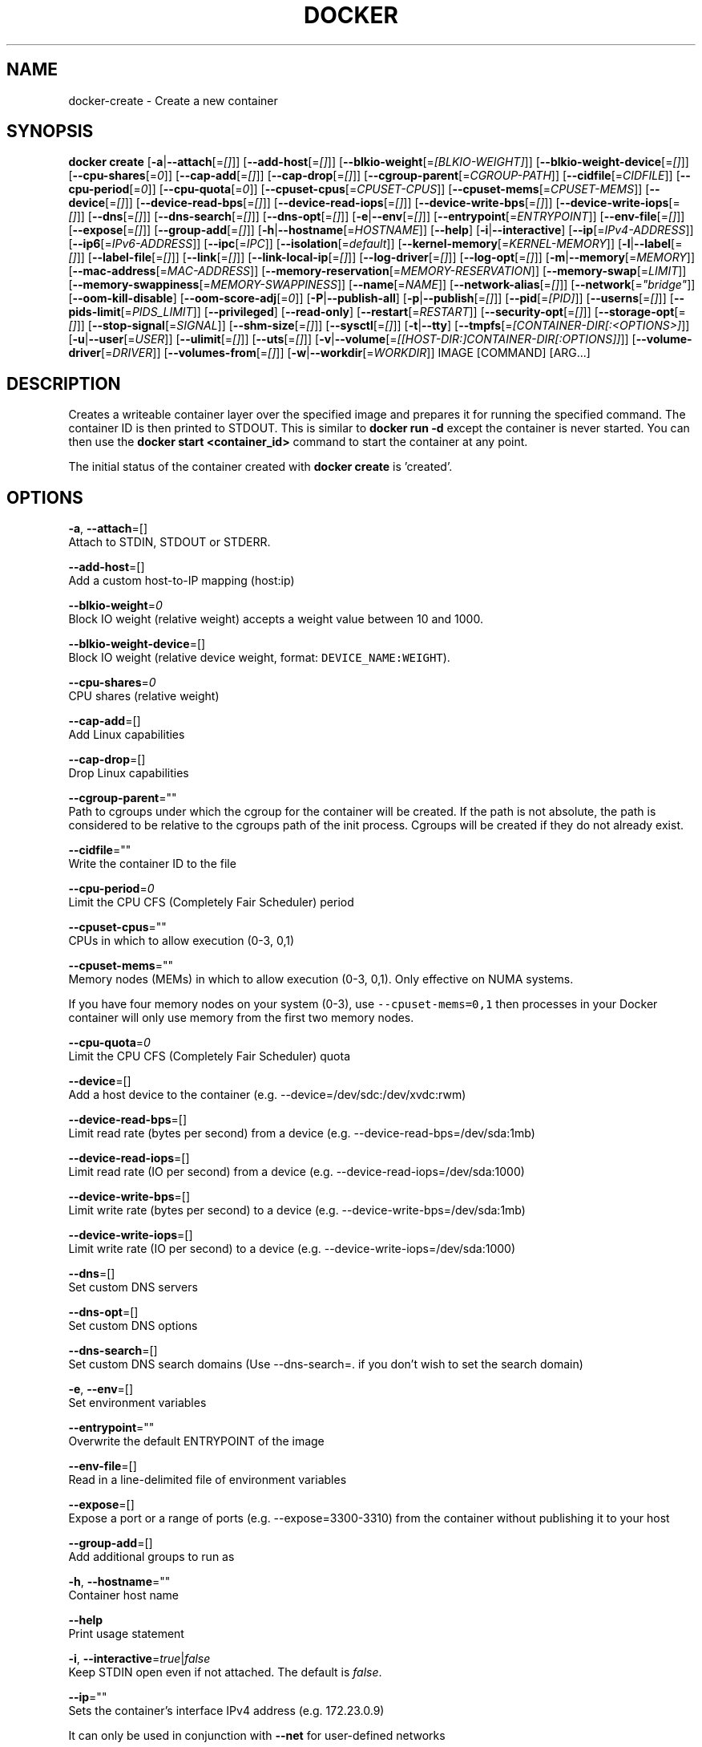 .TH "DOCKER" "1" " Docker User Manuals" "Docker Community" "JUNE 2014" 
.nh
.ad l


.SH NAME
.PP
docker\-create \- Create a new container


.SH SYNOPSIS
.PP
\fBdocker create\fP
[\fB\-a\fP|\fB\-\-attach\fP[=\fI[]\fP]]
[\fB\-\-add\-host\fP[=\fI[]\fP]]
[\fB\-\-blkio\-weight\fP[=\fI[BLKIO\-WEIGHT]\fP]]
[\fB\-\-blkio\-weight\-device\fP[=\fI[]\fP]]
[\fB\-\-cpu\-shares\fP[=\fI0\fP]]
[\fB\-\-cap\-add\fP[=\fI[]\fP]]
[\fB\-\-cap\-drop\fP[=\fI[]\fP]]
[\fB\-\-cgroup\-parent\fP[=\fICGROUP\-PATH\fP]]
[\fB\-\-cidfile\fP[=\fICIDFILE\fP]]
[\fB\-\-cpu\-period\fP[=\fI0\fP]]
[\fB\-\-cpu\-quota\fP[=\fI0\fP]]
[\fB\-\-cpuset\-cpus\fP[=\fICPUSET\-CPUS\fP]]
[\fB\-\-cpuset\-mems\fP[=\fICPUSET\-MEMS\fP]]
[\fB\-\-device\fP[=\fI[]\fP]]
[\fB\-\-device\-read\-bps\fP[=\fI[]\fP]]
[\fB\-\-device\-read\-iops\fP[=\fI[]\fP]]
[\fB\-\-device\-write\-bps\fP[=\fI[]\fP]]
[\fB\-\-device\-write\-iops\fP[=\fI[]\fP]]
[\fB\-\-dns\fP[=\fI[]\fP]]
[\fB\-\-dns\-search\fP[=\fI[]\fP]]
[\fB\-\-dns\-opt\fP[=\fI[]\fP]]
[\fB\-e\fP|\fB\-\-env\fP[=\fI[]\fP]]
[\fB\-\-entrypoint\fP[=\fIENTRYPOINT\fP]]
[\fB\-\-env\-file\fP[=\fI[]\fP]]
[\fB\-\-expose\fP[=\fI[]\fP]]
[\fB\-\-group\-add\fP[=\fI[]\fP]]
[\fB\-h\fP|\fB\-\-hostname\fP[=\fIHOSTNAME\fP]]
[\fB\-\-help\fP]
[\fB\-i\fP|\fB\-\-interactive\fP]
[\fB\-\-ip\fP[=\fIIPv4\-ADDRESS\fP]]
[\fB\-\-ip6\fP[=\fIIPv6\-ADDRESS\fP]]
[\fB\-\-ipc\fP[=\fIIPC\fP]]
[\fB\-\-isolation\fP[=\fIdefault\fP]]
[\fB\-\-kernel\-memory\fP[=\fIKERNEL\-MEMORY\fP]]
[\fB\-l\fP|\fB\-\-label\fP[=\fI[]\fP]]
[\fB\-\-label\-file\fP[=\fI[]\fP]]
[\fB\-\-link\fP[=\fI[]\fP]]
[\fB\-\-link\-local\-ip\fP[=\fI[]\fP]]
[\fB\-\-log\-driver\fP[=\fI[]\fP]]
[\fB\-\-log\-opt\fP[=\fI[]\fP]]
[\fB\-m\fP|\fB\-\-memory\fP[=\fIMEMORY\fP]]
[\fB\-\-mac\-address\fP[=\fIMAC\-ADDRESS\fP]]
[\fB\-\-memory\-reservation\fP[=\fIMEMORY\-RESERVATION\fP]]
[\fB\-\-memory\-swap\fP[=\fILIMIT\fP]]
[\fB\-\-memory\-swappiness\fP[=\fIMEMORY\-SWAPPINESS\fP]]
[\fB\-\-name\fP[=\fINAME\fP]]
[\fB\-\-network\-alias\fP[=\fI[]\fP]]
[\fB\-\-network\fP[=\fI"bridge"\fP]]
[\fB\-\-oom\-kill\-disable\fP]
[\fB\-\-oom\-score\-adj\fP[=\fI0\fP]]
[\fB\-P\fP|\fB\-\-publish\-all\fP]
[\fB\-p\fP|\fB\-\-publish\fP[=\fI[]\fP]]
[\fB\-\-pid\fP[=\fI[PID]\fP]]
[\fB\-\-userns\fP[=\fI[]\fP]]
[\fB\-\-pids\-limit\fP[=\fIPIDS\_LIMIT\fP]]
[\fB\-\-privileged\fP]
[\fB\-\-read\-only\fP]
[\fB\-\-restart\fP[=\fIRESTART\fP]]
[\fB\-\-security\-opt\fP[=\fI[]\fP]]
[\fB\-\-storage\-opt\fP[=\fI[]\fP]]
[\fB\-\-stop\-signal\fP[=\fISIGNAL\fP]]
[\fB\-\-shm\-size\fP[=\fI[]\fP]]
[\fB\-\-sysctl\fP[=\fI[]\fP]]
[\fB\-t\fP|\fB\-\-tty\fP]
[\fB\-\-tmpfs\fP[=\fI[CONTAINER\-DIR[:<OPTIONS>]\fP]]
[\fB\-u\fP|\fB\-\-user\fP[=\fIUSER\fP]]
[\fB\-\-ulimit\fP[=\fI[]\fP]]
[\fB\-\-uts\fP[=\fI[]\fP]]
[\fB\-v\fP|\fB\-\-volume\fP[=\fI[[HOST\-DIR:]CONTAINER\-DIR[:OPTIONS]]\fP]]
[\fB\-\-volume\-driver\fP[=\fIDRIVER\fP]]
[\fB\-\-volumes\-from\fP[=\fI[]\fP]]
[\fB\-w\fP|\fB\-\-workdir\fP[=\fIWORKDIR\fP]]
IMAGE [COMMAND] [ARG...]


.SH DESCRIPTION
.PP
Creates a writeable container layer over the specified image and prepares it for
running the specified command. The container ID is then printed to STDOUT. This
is similar to \fBdocker run \-d\fP except the container is never started. You can
then use the \fBdocker start <container_id>\fP command to start the container at
any point.

.PP
The initial status of the container created with \fBdocker create\fP is 'created'.


.SH OPTIONS
.PP
\fB\-a\fP, \fB\-\-attach\fP=[]
   Attach to STDIN, STDOUT or STDERR.

.PP
\fB\-\-add\-host\fP=[]
   Add a custom host\-to\-IP mapping (host:ip)

.PP
\fB\-\-blkio\-weight\fP=\fI0\fP
   Block IO weight (relative weight) accepts a weight value between 10 and 1000.

.PP
\fB\-\-blkio\-weight\-device\fP=[]
   Block IO weight (relative device weight, format: \fB\fCDEVICE\_NAME:WEIGHT\fR).

.PP
\fB\-\-cpu\-shares\fP=\fI0\fP
   CPU shares (relative weight)

.PP
\fB\-\-cap\-add\fP=[]
   Add Linux capabilities

.PP
\fB\-\-cap\-drop\fP=[]
   Drop Linux capabilities

.PP
\fB\-\-cgroup\-parent\fP=""
   Path to cgroups under which the cgroup for the container will be created. If the path is not absolute, the path is considered to be relative to the cgroups path of the init process. Cgroups will be created if they do not already exist.

.PP
\fB\-\-cidfile\fP=""
   Write the container ID to the file

.PP
\fB\-\-cpu\-period\fP=\fI0\fP
    Limit the CPU CFS (Completely Fair Scheduler) period

.PP
\fB\-\-cpuset\-cpus\fP=""
   CPUs in which to allow execution (0\-3, 0,1)

.PP
\fB\-\-cpuset\-mems\fP=""
   Memory nodes (MEMs) in which to allow execution (0\-3, 0,1). Only effective on NUMA systems.

.PP
If you have four memory nodes on your system (0\-3), use \fB\fC\-\-cpuset\-mems=0,1\fR
then processes in your Docker container will only use memory from the first
two memory nodes.

.PP
\fB\-\-cpu\-quota\fP=\fI0\fP
   Limit the CPU CFS (Completely Fair Scheduler) quota

.PP
\fB\-\-device\fP=[]
   Add a host device to the container (e.g. \-\-device=/dev/sdc:/dev/xvdc:rwm)

.PP
\fB\-\-device\-read\-bps\fP=[]
    Limit read rate (bytes per second) from a device (e.g. \-\-device\-read\-bps=/dev/sda:1mb)

.PP
\fB\-\-device\-read\-iops\fP=[]
    Limit read rate (IO per second) from a device (e.g. \-\-device\-read\-iops=/dev/sda:1000)

.PP
\fB\-\-device\-write\-bps\fP=[]
    Limit write rate (bytes per second) to a device (e.g. \-\-device\-write\-bps=/dev/sda:1mb)

.PP
\fB\-\-device\-write\-iops\fP=[]
    Limit write rate (IO per second) to a device (e.g. \-\-device\-write\-iops=/dev/sda:1000)

.PP
\fB\-\-dns\fP=[]
   Set custom DNS servers

.PP
\fB\-\-dns\-opt\fP=[]
   Set custom DNS options

.PP
\fB\-\-dns\-search\fP=[]
   Set custom DNS search domains (Use \-\-dns\-search=. if you don't wish to set the search domain)

.PP
\fB\-e\fP, \fB\-\-env\fP=[]
   Set environment variables

.PP
\fB\-\-entrypoint\fP=""
   Overwrite the default ENTRYPOINT of the image

.PP
\fB\-\-env\-file\fP=[]
   Read in a line\-delimited file of environment variables

.PP
\fB\-\-expose\fP=[]
   Expose a port or a range of ports (e.g. \-\-expose=3300\-3310) from the container without publishing it to your host

.PP
\fB\-\-group\-add\fP=[]
   Add additional groups to run as

.PP
\fB\-h\fP, \fB\-\-hostname\fP=""
   Container host name

.PP
\fB\-\-help\fP
  Print usage statement

.PP
\fB\-i\fP, \fB\-\-interactive\fP=\fItrue\fP|\fIfalse\fP
   Keep STDIN open even if not attached. The default is \fIfalse\fP\&.

.PP
\fB\-\-ip\fP=""
   Sets the container's interface IPv4 address (e.g. 172.23.0.9)

.PP
It can only be used in conjunction with \fB\-\-net\fP for user\-defined networks

.PP
\fB\-\-ip6\fP=""
   Sets the container's interface IPv6 address (e.g. 2001:db8::1b99)

.PP
It can only be used in conjunction with \fB\-\-net\fP for user\-defined networks

.PP
\fB\-\-ipc\fP=""
   Default is to create a private IPC namespace (POSIX SysV IPC) for the container
                               'container:<name|id>\&': reuses another container shared memory, semaphores and message queues
                               'host': use the host shared memory,semaphores and message queues inside the container.  Note: the host mode gives the container full access to local shared memory and is therefore considered insecure.

.PP
\fB\-\-isolation\fP="\fIdefault\fP"
   Isolation specifies the type of isolation technology used by containers. Note
that the default on Windows server is \fB\fCprocess\fR, and the default on Windows client
is \fB\fChyperv\fR\&. Linux only supports \fB\fCdefault\fR\&.

.PP
\fB\-\-kernel\-memory\fP=""
   Kernel memory limit (format: \fB\fC<number>[<unit>]\fR, where unit = b, k, m or g)

.PP
Constrains the kernel memory available to a container. If a limit of 0
is specified (not using \fB\fC\-\-kernel\-memory\fR), the container's kernel memory
is not limited. If you specify a limit, it may be rounded up to a multiple
of the operating system's page size and the value can be very large,
millions of trillions.

.PP
\fB\-l\fP, \fB\-\-label\fP=[]
   Adds metadata to a container (e.g., \-\-label=com.example.key=value)

.PP
\fB\-\-label\-file\fP=[]
   Read labels from a file. Delimit each label with an EOL.

.PP
\fB\-\-link\fP=[]
   Add link to another container in the form of <name or id>:alias or just
   <name or id> in which case the alias will match the name.

.PP
\fB\-\-link\-local\-ip\fP=[]
   Add one or more link\-local IPv4/IPv6 addresses to the container's interface

.PP
\fB\-\-log\-driver\fP="\fIjson\-file\fP|\fIsyslog\fP|\fIjournald\fP|\fIgelf\fP|\fIfluentd\fP|\fIawslogs\fP|\fIsplunk\fP|\fIetwlogs\fP|\fIgcplogs\fP|\fInone\fP"
  Logging driver for the container. Default is defined by daemon \fB\fC\-\-log\-driver\fR flag.
  \fBWarning\fP: the \fB\fCdocker logs\fR command works only for the \fB\fCjson\-file\fR and
  \fB\fCjournald\fR logging drivers.

.PP
\fB\-\-log\-opt\fP=[]
  Logging driver specific options.

.PP
\fB\-m\fP, \fB\-\-memory\fP=""
   Memory limit (format: <number>[<unit>], where unit = b, k, m or g)

.PP
Allows you to constrain the memory available to a container. If the host
supports swap memory, then the \fB\-m\fP memory setting can be larger than physical
RAM. If a limit of 0 is specified (not using \fB\-m\fP), the container's memory is
not limited. The actual limit may be rounded up to a multiple of the operating
system's page size (the value would be very large, that's millions of trillions).

.PP
\fB\-\-mac\-address\fP=""
   Container MAC address (e.g. 92:d0:c6:0a:29:33)

.PP
\fB\-\-memory\-reservation\fP=""
   Memory soft limit (format: <number>[<unit>], where unit = b, k, m or g)

.PP
After setting memory reservation, when the system detects memory contention
or low memory, containers are forced to restrict their consumption to their
reservation. So you should always set the value below \fB\-\-memory\fP, otherwise the
hard limit will take precedence. By default, memory reservation will be the same
as memory limit.

.PP
\fB\-\-memory\-swap\fP="LIMIT"
   A limit value equal to memory plus swap. Must be used with the  \fB\-m\fP
(\fB\-\-memory\fP) flag. The swap \fB\fCLIMIT\fR should always be larger than \fB\-m\fP
(\fB\-\-memory\fP) value.

.PP
The format of \fB\fCLIMIT\fR is \fB\fC<number>[<unit>]\fR\&. Unit can be \fB\fCb\fR (bytes),
\fB\fCk\fR (kilobytes), \fB\fCm\fR (megabytes), or \fB\fCg\fR (gigabytes). If you don't specify a
unit, \fB\fCb\fR is used. Set LIMIT to \fB\fC\-1\fR to enable unlimited swap.

.PP
\fB\-\-memory\-swappiness\fP=""
   Tune a container's memory swappiness behavior. Accepts an integer between 0 and 100.

.PP
\fB\-\-name\fP=""
   Assign a name to the container

.PP
\fB\-\-net\fP="\fIbridge\fP"
   Set the Network mode for the container
                               'bridge': create a network stack on the default Docker bridge
                               'none': no networking
                               'container:<name|id>\&': reuse another container's network stack
                               'host': use the Docker host network stack.  Note: the host mode gives the container full access to local system services such as D\-bus and is therefore considered insecure.
                               '<network-name>|<network-id>\&': connect to a user\-defined network

.PP
\fB\-\-network\-alias\fP=[]
   Add network\-scoped alias for the container

.PP
\fB\-\-oom\-kill\-disable\fP=\fItrue\fP|\fIfalse\fP
    Whether to disable OOM Killer for the container or not.

.PP
\fB\-\-oom\-score\-adj\fP=""
    Tune the host's OOM preferences for containers (accepts \-1000 to 1000)

.PP
\fB\-P\fP, \fB\-\-publish\-all\fP=\fItrue\fP|\fIfalse\fP
   Publish all exposed ports to random ports on the host interfaces. The default is \fIfalse\fP\&.

.PP
\fB\-p\fP, \fB\-\-publish\fP=[]
   Publish a container's port, or a range of ports, to the host
                               format: ip:hostPort:containerPort | ip::containerPort | hostPort:containerPort | containerPort
                               Both hostPort and containerPort can be specified as a range of ports.
                               When specifying ranges for both, the number of container ports in the range must match the number of host ports in the range. (e.g., \fB\fC\-p 1234\-1236:1234\-1236/tcp\fR)
                               (use 'docker port' to see the actual mapping)

.PP
\fB\-\-pid\fP=""
   Set the PID mode for the container
   Default is to create a private PID namespace for the container
                               'container:<name|id>\&': join another container's PID namespace
                               'host': use the host's PID namespace for the container. Note: the host mode gives the container full access to local PID and is therefore considered insecure.

.PP
\fB\-\-userns\fP=""
   Set the usernamespace mode for the container when \fB\fCuserns\-remap\fR option is enabled.
     \fBhost\fP: use the host usernamespace and enable all privileged options (e.g., \fB\fCpid=host\fR or \fB\fC\-\-privileged\fR).

.PP
\fB\-\-pids\-limit\fP=""
   Tune the container's pids limit. Set \fB\fC\-1\fR to have unlimited pids for the container.

.PP
\fB\-\-privileged\fP=\fItrue\fP|\fIfalse\fP
   Give extended privileges to this container. The default is \fIfalse\fP\&.

.PP
\fB\-\-read\-only\fP=\fItrue\fP|\fIfalse\fP
   Mount the container's root filesystem as read only.

.PP
\fB\-\-restart\fP="\fIno\fP"
   Restart policy to apply when a container exits (no, on\-failure[:max\-retry], always, unless\-stopped).

.PP
\fB\-\-shm\-size\fP=""
   Size of \fB\fC/dev/shm\fR\&. The format is \fB\fC<number><unit>\fR\&. \fB\fCnumber\fR must be greater than \fB\fC0\fR\&.
   Unit is optional and can be \fB\fCb\fR (bytes), \fB\fCk\fR (kilobytes), \fB\fCm\fR (megabytes), or \fB\fCg\fR (gigabytes). If you omit the unit, the system uses bytes.
   If you omit the size entirely, the system uses \fB\fC64m\fR\&.

.PP
\fB\-\-security\-opt\fP=[]
   Security Options

.PP
"label:user:USER"   : Set the label user for the container
    "label:role:ROLE"   : Set the label role for the container
    "label:type:TYPE"   : Set the label type for the container
    "label:level:LEVEL" : Set the label level for the container
    "label:disable"     : Turn off label confinement for the container
    "no\-new\-privileges" : Disable container processes from gaining additional privileges
    "seccomp:unconfined" : Turn off seccomp confinement for the container
    "seccomp:profile.json :  White listed syscalls seccomp Json file to be used as a seccomp filter

.PP
\fB\-\-storage\-opt\fP=[]
   Storage driver options per container

.PP
$ docker create \-it \-\-storage\-opt size=120G fedora /bin/bash

.PP
This (size) will allow to set the container rootfs size to 120G at creation time. User cannot pass a size less than the Default BaseFS Size.
   This option is only available for the \fB\fCdevicemapper\fR, \fB\fCbtrfs\fR, and \fB\fCzfs\fR graph drivers.

.PP
\fB\-\-stop\-signal\fP=\fISIGTERM\fP
  Signal to stop a container. Default is SIGTERM.

.PP
\fB\-\-sysctl\fP=SYSCTL
  Configure namespaced kernel parameters at runtime

.PP
IPC Namespace \- current sysctls allowed:

.PP
kernel.msgmax, kernel.msgmnb, kernel.msgmni, kernel.sem, kernel.shmall, kernel.shmmax, kernel.shmmni, kernel.shm\_rmid\_forced
  Sysctls beginning with fs.mqueue.*

.PP
Note: if you use \-\-ipc=host using these sysctls will not be allowed.

.PP
Network Namespace \- current sysctls allowed:
      Sysctls beginning with net.*

.PP
Note: if you use \-\-net=host using these sysctls will not be allowed.

.PP
\fB\-t\fP, \fB\-\-tty\fP=\fItrue\fP|\fIfalse\fP
   Allocate a pseudo\-TTY. The default is \fIfalse\fP\&.

.PP
\fB\-\-tmpfs\fP=[] Create a tmpfs mount

.PP
Mount a temporary filesystem (\fB\fCtmpfs\fR) mount into a container, for example:

.PP
$ docker run \-d \-\-tmpfs /tmp:rw,size=787448k,mode=1777 my\_image

.PP
This command mounts a \fB\fCtmpfs\fR at \fB\fC/tmp\fR within the container.  The supported mount
options are the same as the Linux default \fB\fCmount\fR flags. If you do not specify
any options, the systems uses the following options:
\fB\fCrw,noexec,nosuid,nodev,size=65536k\fR\&.

.PP
\fB\-u\fP, \fB\-\-user\fP=""
   Username or UID

.PP
\fB\-\-ulimit\fP=[]
   Ulimit options

.PP
\fB\-\-uts\fP=\fIhost\fP
   Set the UTS mode for the container
     \fBhost\fP: use the host's UTS namespace inside the container.
     Note: the host mode gives the container access to changing the host's hostname and is therefore considered insecure.

.PP
\fB\-v\fP|\fB\-\-volume\fP[=\fI[[HOST\-DIR:]CONTAINER\-DIR[:OPTIONS]]\fP]
   Create a bind mount. If you specify, \fB\fC\-v /HOST\-DIR:/CONTAINER\-DIR\fR, Docker
   bind mounts \fB\fC/HOST\-DIR\fR in the host to \fB\fC/CONTAINER\-DIR\fR in the Docker
   container. If 'HOST\-DIR' is omitted,  Docker automatically creates the new
   volume on the host.  The \fB\fCOPTIONS\fR are a comma delimited list and can be:
.IP \(bu 2
[rw|ro]
.IP \(bu 2
[z|Z]
.IP \(bu 2
[\fB\fC[r]shared\fR|\fB\fC[r]slave\fR|\fB\fC[r]private\fR]

.PP
The \fB\fCCONTAINER\-DIR\fR must be an absolute path such as \fB\fC/src/docs\fR\&. The \fB\fCHOST\-DIR\fR
can be an absolute path or a \fB\fCname\fR value. A \fB\fCname\fR value must start with an
alphanumeric character, followed by \fB\fCa\-z0\-9\fR, \fB\fC\_\fR (underscore), \fB\fC\&.\fR (period) or
\fB\fC\-\fR (hyphen). An absolute path starts with a \fB\fC/\fR (forward slash).

.PP
If you supply a \fB\fCHOST\-DIR\fR that is an absolute path,  Docker bind\-mounts to the
path you specify. If you supply a \fB\fCname\fR, Docker creates a named volume by that
\fB\fCname\fR\&. For example, you can specify either \fB\fC/foo\fR or \fB\fCfoo\fR for a \fB\fCHOST\-DIR\fR
value. If you supply the \fB\fC/foo\fR value, Docker creates a bind\-mount. If you
supply the \fB\fCfoo\fR specification, Docker creates a named volume.

.PP
You can specify multiple  \fB\-v\fP options to mount one or more mounts to a
container. To use these same mounts in other containers, specify the
\fB\-\-volumes\-from\fP option also.

.PP
You can add \fB\fC:ro\fR or \fB\fC:rw\fR suffix to a volume to mount it  read\-only or
read\-write mode, respectively. By default, the volumes are mounted read\-write.
See examples.

.PP
Labeling systems like SELinux require that proper labels are placed on volume
content mounted into a container. Without a label, the security system might
prevent the processes running inside the container from using the content. By
default, Docker does not change the labels set by the OS.

.PP
To change a label in the container context, you can add either of two suffixes
\fB\fC:z\fR or \fB\fC:Z\fR to the volume mount. These suffixes tell Docker to relabel file
objects on the shared volumes. The \fB\fCz\fR option tells Docker that two containers
share the volume content. As a result, Docker labels the content with a shared
content label. Shared volume labels allow all containers to read/write content.
The \fB\fCZ\fR option tells Docker to label the content with a private unshared label.
Only the current container can use a private volume.

.PP
By default bind mounted volumes are \fB\fCprivate\fR\&. That means any mounts done
inside container will not be visible on host and vice\-a\-versa. One can change
this behavior by specifying a volume mount propagation property. Making a
volume \fB\fCshared\fR mounts done under that volume inside container will be
visible on host and vice\-a\-versa. Making a volume \fB\fCslave\fR enables only one
way mount propagation and that is mounts done on host under that volume
will be visible inside container but not the other way around.

.PP
To control mount propagation property of volume one can use \fB\fC:[r]shared\fR,
\fB\fC:[r]slave\fR or \fB\fC:[r]private\fR propagation flag. Propagation property can
be specified only for bind mounted volumes and not for internal volumes or
named volumes. For mount propagation to work source mount point (mount point
where source dir is mounted on) has to have right propagation properties. For
shared volumes, source mount point has to be shared. And for slave volumes,
source mount has to be either shared or slave.

.PP
Use \fB\fCdf <source\-dir>\fR to figure out the source mount and then use
\fB\fCfindmnt \-o TARGET,PROPAGATION <source\-mount\-dir>\fR to figure out propagation
properties of source mount. If \fB\fCfindmnt\fR utility is not available, then one
can look at mount entry for source mount point in \fB\fC/proc/self/mountinfo\fR\&. Look
at \fB\fCoptional fields\fR and see if any propagaion properties are specified.
\fB\fCshared:X\fR means mount is \fB\fCshared\fR, \fB\fCmaster:X\fR means mount is \fB\fCslave\fR and if
nothing is there that means mount is \fB\fCprivate\fR\&.

.PP
To change propagation properties of a mount point use \fB\fCmount\fR command. For
example, if one wants to bind mount source directory \fB\fC/foo\fR one can do
\fB\fCmount \-\-bind /foo /foo\fR and \fB\fCmount \-\-make\-private \-\-make\-shared /foo\fR\&. This
will convert /foo into a \fB\fCshared\fR mount point. Alternatively one can directly
change propagation properties of source mount. Say \fB\fC/\fR is source mount for
\fB\fC/foo\fR, then use \fB\fCmount \-\-make\-shared /\fR to convert \fB\fC/\fR into a \fB\fCshared\fR mount.

.PP
.RS

.PP
\fBNote\fP:
When using systemd to manage the Docker daemon's start and stop, in the systemd
unit file there is an option to control mount propagation for the Docker daemon
itself, called \fB\fCMountFlags\fR\&. The value of this setting may cause Docker to not
see mount propagation changes made on the mount point. For example, if this value
is \fB\fCslave\fR, you may not be able to use the \fB\fCshared\fR or \fB\fCrshared\fR propagation on
a volume.
.RE

.PP
To disable automatic copying of data from the container path to the volume, use
the \fB\fCnocopy\fR flag. The \fB\fCnocopy\fR flag can be set on bind mounts and named volumes.

.PP
\fB\-\-volume\-driver\fP=""
   Container's volume driver. This driver creates volumes specified either from
   a Dockerfile's \fB\fCVOLUME\fR instruction or from the \fB\fCdocker run \-v\fR flag.
   See \fBdocker\-volume\-create(1)\fP for full details.

.PP
\fB\-\-volumes\-from\fP=[]
   Mount volumes from the specified container(s)

.PP
\fB\-w\fP, \fB\-\-workdir\fP=""
   Working directory inside the container


.SH EXAMPLES
.SH Specify isolation technology for container (\-\-isolation)
.PP
This option is useful in situations where you are running Docker containers on
Windows. The \fB\fC\-\-isolation=<value>\fR option sets a container's isolation
technology. On Linux, the only supported is the \fB\fCdefault\fR option which uses
Linux namespaces. On Microsoft Windows, you can specify these values:
.IP \(bu 2
\fB\fCdefault\fR: Use the value specified by the Docker daemon's \fB\fC\-\-exec\-opt\fR . If the \fB\fCdaemon\fR does not specify an isolation technology, Microsoft Windows uses \fB\fCprocess\fR as its default value.
.IP \(bu 2
\fB\fCprocess\fR: Namespace isolation only.
.IP \(bu 2
\fB\fChyperv\fR: Hyper\-V hypervisor partition\-based isolation.

.PP
Specifying the \fB\fC\-\-isolation\fR flag without a value is the same as setting \fB\fC\-\-isolation="default"\fR\&.


.SH HISTORY
.PP
August 2014, updated by Sven Dowideit 
\[la]SvenDowideit@home.org.au\[ra]
September 2014, updated by Sven Dowideit 
\[la]SvenDowideit@home.org.au\[ra]
November 2014, updated by Sven Dowideit 
\[la]SvenDowideit@home.org.au\[ra]
